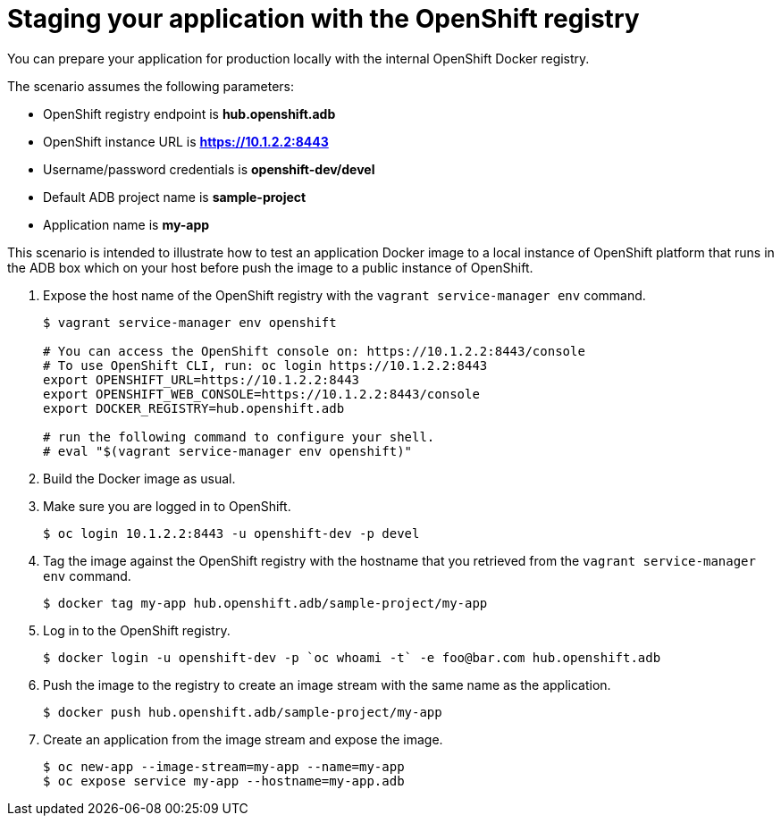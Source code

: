 = Staging your application with the OpenShift registry

You can prepare your application for production locally with the internal OpenShift
Docker registry.

The scenario assumes the following parameters:

- OpenShift registry endpoint is *hub.openshift.adb*
- OpenShift instance URL is *https://10.1.2.2:8443*
- Username/password credentials is *openshift-dev/devel*
- Default ADB project name is *sample-project*
- Application name is *my-app*

This scenario is intended to illustrate how to test an application Docker image to
a local instance of OpenShift platform that runs in the ADB box which on your host
before push the image to a public instance of OpenShift.

. Expose the host name of the OpenShift registry with the `vagrant service-manager env`
command.
+
----
$ vagrant service-manager env openshift

# You can access the OpenShift console on: https://10.1.2.2:8443/console
# To use OpenShift CLI, run: oc login https://10.1.2.2:8443
export OPENSHIFT_URL=https://10.1.2.2:8443
export OPENSHIFT_WEB_CONSOLE=https://10.1.2.2:8443/console
export DOCKER_REGISTRY=hub.openshift.adb

# run the following command to configure your shell.
# eval "$(vagrant service-manager env openshift)"
----

. Build the Docker image as usual.

. Make sure you are logged in to OpenShift.
+
----
$ oc login 10.1.2.2:8443 -u openshift-dev -p devel
----

. Tag the image against the OpenShift registry with the hostname that you retrieved
from the `vagrant service-manager env` command.
+
----
$ docker tag my-app hub.openshift.adb/sample-project/my-app
----

. Log in to the OpenShift registry.
+
----
$ docker login -u openshift-dev -p `oc whoami -t` -e foo@bar.com hub.openshift.adb
----

. Push the image to the registry to create an image stream with the same name as
the application.
+
----
$ docker push hub.openshift.adb/sample-project/my-app
----

. Create an application from the image stream and expose the image.
+
----
$ oc new-app --image-stream=my-app --name=my-app
$ oc expose service my-app --hostname=my-app.adb
----
